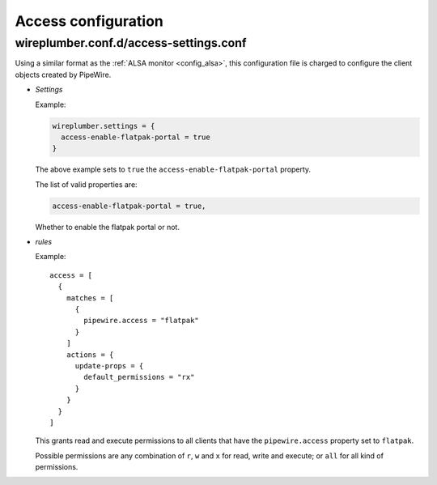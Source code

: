 .. _config_access:

Access configuration
====================

wireplumber.conf.d/access-settings.conf
^^^^^^^^^^^^^^^^^^^^^^^^^^^^^^^^^^^^^^^

Using a similar format as the :ref:`ALSA monitor <config_alsa>`, this
configuration file is charged to configure the client objects created by
PipeWire.

* *Settings*

  Example:

  .. code-block::

    wireplumber.settings = {
      access-enable-flatpak-portal = true
    }

  The above example sets to ``true`` the ``access-enable-flatpak-portal``
  property.

  The list of valid properties are:

  .. code-block::

    access-enable-flatpak-portal = true,

  Whether to enable the flatpak portal or not.

* *rules*

  Example::

      access = [
        {
          matches = [
            {
              pipewire.access = "flatpak"
            }
          ]
          actions = {
            update-props = {
              default_permissions = "rx"
            }
          }
        }
      ]

  This grants read and execute permissions to all clients that have the
  ``pipewire.access`` property set to ``flatpak``.

  Possible permissions are any combination of ``r``, ``w`` and ``x`` for read,
  write and execute; or ``all`` for all kind of permissions.

